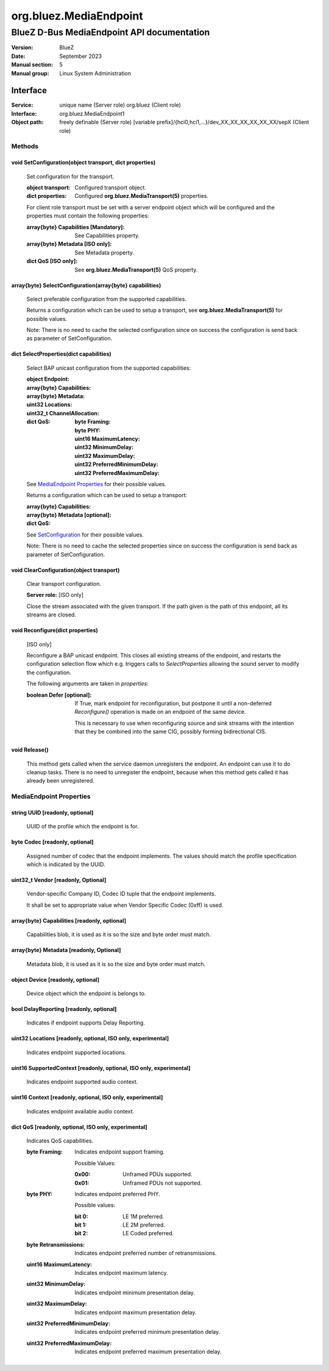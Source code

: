 =======================
org.bluez.MediaEndpoint
=======================

-------------------------------------------
BlueZ D-Bus MediaEndpoint API documentation
-------------------------------------------

:Version: BlueZ
:Date: September 2023
:Manual section: 5
:Manual group: Linux System Administration

Interface
=========

:Service:	unique name (Server role)
		org.bluez (Client role)
:Interface:	org.bluez.MediaEndpoint1
:Object path:	freely definable (Server role)
		[variable prefix]/{hci0,hci1,...}/dev_XX_XX_XX_XX_XX_XX/sepX
		(Client role)

Methods
-------

.. _SetConfiguration:

void SetConfiguration(object transport, dict properties)
````````````````````````````````````````````````````````

	Set configuration for the transport.

	:object transport:

		Configured transport object.

	:dict properties:

		Configured **org.bluez.MediaTransport(5)** properties.

	For client role transport must be set with a server endpoint
	object which will be configured and the properties must
	contain the following properties:

	:array{byte} Capabilities [Mandatory]:

		See Capabilities property.

	:array{byte} Metadata [ISO only]:

		See Metadata property.

	:dict QoS [ISO only]:

		See **org.bluez.MediaTransport(5)** QoS property.

array{byte} SelectConfiguration(array{byte} capabilities)
`````````````````````````````````````````````````````````

	Select preferable configuration from the supported capabilities.

	Returns a configuration which can be used to setup a transport, see
	**org.bluez.MediaTransport(5)** for possible values.

	Note: There is no need to cache the selected configuration since on
	success the configuration is send back as parameter of SetConfiguration.

dict SelectProperties(dict capabilities)
````````````````````````````````````````

	Select BAP unicast configuration from the supported capabilities:

	:object Endpoint:

	:array{byte} Capabilities:

	:array{byte} Metadata:

	:uint32 Locations:

	:uint32_t ChannelAllocation:

	:dict QoS:

		:byte Framing:
		:byte PHY:
		:uint16 MaximumLatency:
		:uint32 MinimumDelay:
		:uint32 MaximumDelay:
		:uint32 PreferredMinimumDelay:
		:uint32 PreferredMaximumDelay:

	See `MediaEndpoint Properties`_ for their possible values.

	Returns a configuration which can be used to setup a transport:

	:array{byte} Capabilities:
	:array{byte} Metadata [optional]:
	:dict QoS:

	See `SetConfiguration`_ for their possible values.

	Note: There is no need to cache the selected properties since on
	success the configuration is send back as parameter of SetConfiguration.

void ClearConfiguration(object transport)
`````````````````````````````````````````

	Clear transport configuration.

	**Server role:** [ISO only]

	Close the stream associated with the given transport. If the
	path given is the path of this endpoint, all its streams are
	closed.

void Reconfigure(dict properties)
`````````````````````````````````

	[ISO only]

	Reconfigure a BAP unicast endpoint. This closes all existing
	streams of the endpoint, and restarts the configuration
	selection flow which e.g. triggers calls to *SelectProperties*
	allowing the sound server to modify the configuration.

	The following arguments are taken in *properties*:

	:boolean Defer [optional]:

		If True, mark endpoint for reconfiguration, but
		postpone it until a non-deferred *Reconfigure()*
		operation is made on an endpoint of the same device.

		This is necessary to use when reconfiguring source and
		sink streams with the intention that they be combined
		into the same CIG, possibly forming bidirectional CIS.

void Release()
``````````````

	This method gets called when the service daemon unregisters the
	endpoint. An endpoint can use it to do cleanup tasks. There is no need
	to unregister the endpoint, because when this method gets called it has
	already been unregistered.

MediaEndpoint Properties
------------------------

string UUID [readonly, optional]
````````````````````````````````

	UUID of the profile which the endpoint is for.

byte Codec [readonly, optional]
```````````````````````````````

	Assigned number of codec that the endpoint implements.
	The values should match the profile specification which is indicated by
	the UUID.

uint32_t Vendor [readonly, Optional]
````````````````````````````````````

	Vendor-specific Company ID, Codec ID tuple that the endpoint implements.

	It shall be set to appropriate value when Vendor Specific Codec (0xff)
	is used.

array{byte} Capabilities [readonly, optional]
`````````````````````````````````````````````

	Capabilities blob, it is used as it is so the size and byte order must
	match.

array{byte} Metadata [readonly, Optional]
`````````````````````````````````````````

	Metadata blob, it is used as it is so the size and byte order must
	match.

object Device [readonly, optional]
``````````````````````````````````

	Device object which the endpoint is belongs to.

bool DelayReporting [readonly, optional]
````````````````````````````````````````

	Indicates if endpoint supports Delay Reporting.

uint32 Locations [readonly, optional, ISO only, experimental]
`````````````````````````````````````````````````````````````

	Indicates endpoint supported locations.

uint16 SupportedContext [readonly, optional, ISO only, experimental]
````````````````````````````````````````````````````````````````````

	Indicates endpoint supported audio context.

uint16 Context [readonly, optional, ISO only, experimental]
```````````````````````````````````````````````````````````

	Indicates endpoint available audio context.

dict QoS [readonly, optional, ISO only, experimental]
`````````````````````````````````````````````````````

	Indicates QoS capabilities.

	:byte Framing:

		Indicates endpoint support framing.


		Possible Values:

		:0x00:

			Unframed PDUs supported.

		:0x01:

			Unframed PDUs not supported.

	:byte PHY:

		Indicates endpoint preferred PHY.

		Possible values:

		:bit 0:

			LE 1M preferred.

		:bit 1:

			LE 2M preferred.

		:bit 2:

			LE Coded preferred.

	:byte Retransmissions:

		Indicates endpoint preferred number of retransmissions.

	:uint16 MaximumLatency:

		Indicates endpoint maximum latency.

	:uint32 MinimumDelay:

		Indicates endpoint minimum presentation delay.

	:uint32 MaximumDelay:

		Indicates endpoint maximum presentation delay.

	:uint32 PreferredMinimumDelay:

		Indicates endpoint preferred minimum presentation delay.

	:uint32 PreferredMaximumDelay:

		Indicates endpoint preferred maximum presentation delay.

